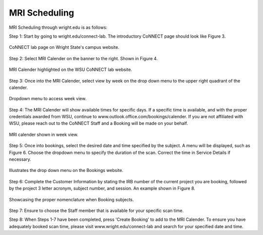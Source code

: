

MRI Scheduling
**************





MRI Scheduling through wright.edu is as follows:

Step 1: Start by going to wright.edu/connect-lab. The introductory CoNNECT page should look like Figure 3.

.. figure:: ./_images/wright.edu.connect.lab.PNG
   :align:  center
   :width:  100%

   CoNNECT lab page on Wright State's campus website.

Step 2: Select MRI Calender on the banner to the right. Shown in Figure 4.

.. figure:: ./_images/wright.edu.connect.lab.mri.calender.png
   :align:  center
   :width:  100%

   MRI Calender highlighted on the WSU CoNNECT lab website.

Step 3: Once into the MRI Calender, select view by week on the drop down menu to the upper right quadrant of the calender.

.. figure:: ./_images/mri.calender.month.png
   :align:  center
   :width:  100%

   Dropdown menu to access week view.

Step 4: The MRI Calender will show available times for specific days.  If a specific time is available, and with the proper 
credentials awarded from WSU, continue to www.outlook.office.com/bookings/calender. If you are not affiliated with WSU, 
please reach out to the CoNNECT Staff and a Booking will be made on your behalf.

.. figure:: ./_images/mri.calender.week.view.PNG
   :align:  center
   :width:  100%

   MRI calender shown in week view.

Step 5: Once into bookings, select the desired date and time specified by the subject. A menu will be displayed, 
such as Figure 6. Choose the dropdown menu to specify the duration of the scan. Correct the time in Service Details if necessary. 

.. figure:: ./_images/create.booking.drop.down.PNG
   :align:  center
   :width:  100%

   Illustrates the drop down menu on the Bookings website. 

Step 6: Complete the Customer Information by stating the IRB number of the current project you are booking, followed by the project 
3 letter acronym, subject number, and session.  An example shown in Figure 8. 

.. figure:: ./_images/create.booking.nomenclature.PNG
   :align:  center
   :width:  100%

   Showcasing the proper nomenclature when Booking subjects. 

Step 7: Ensure to choose the Staff member that is available for your specific scan time. 

Step 8: When Steps 1-7 have been completed, press 'Create Booking' to add to the MRI Calender.  To ensure you have adequately 
booked scan time, please visit www.wright.edu/connect-lab and search for your specified date and time.